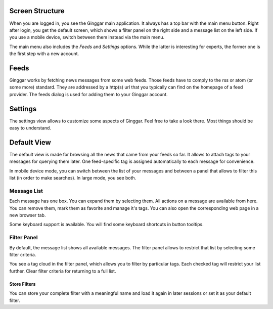 Screen Structure
================

When you are logged in, you see the Ginggar main application. It always has a top bar with the main menu button. Right after login, you get the default screen, which shows a filter panel on the right side and a message list on the left side. If you use a mobile device, switch between them instead via the main menu.

The main menu also includes the *Feeds* and *Settings* options. While the latter is interesting for experts, the former one is the first step with a new account.

Feeds
=====

Ginggar works by fetching news messages from some web feeds. Those feeds have to comply to the rss or atom (or some more) standard. They are addressed by a http(s) url that you typically can find on the homepage of a feed provider. The feeds dialog is used for adding them to your Ginggar account.

Settings
========

The settings view allows to customize some aspects of Ginggar. Feel free to take a look there. Most things should be easy to understand.

Default View
============

The default view is made for browsing all the news that came from your feeds so far. It allows to attach tags to your messages for querying them later. One feed-specific tag is assigned automatically to each message for convenience.

In mobile device mode, you can switch between the list of your messages and between a panel that allows to filter this list (in order to make searches). In large mode, you see both.

Message List
------------

Each message has one box. You can expand them by selecting them. All actions on a message are available from here. You can remove them, mark them as favorite and manage it's tags. You can also open the corresponding web page in a new browser tab.

Some keyboard support is available. You will find some keyboard shortcuts in button tooltips.

Filter Panel
------------

By default, the message list shows all available messages. The filter panel allows to restrict that list by selecting some filter criteria.

You see a tag cloud in the filter panel, which allows you to filter by particular tags. Each checked tag will restrict your list further. Clear filter criteria for returning to a full list.

Store Filters
_____________

You can store your complete filter with a meaningful name and load it again in later sessions or set it as your default filter.
